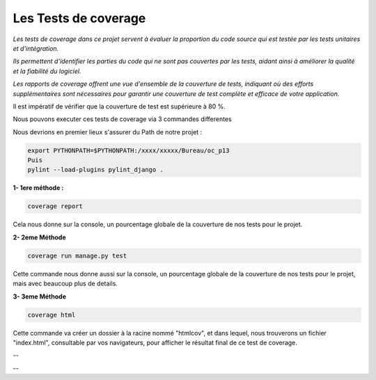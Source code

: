 Les Tests de coverage
---------------------

*Les tests de coverage dans ce projet servent à évaluer la proportion du code source qui est testée par les tests unitaires et d'intégration.* 

*Ils permettent d'identifier les parties du code qui ne sont pas couvertes par les tests, aidant ainsi à améliorer la qualité et la fiabilité du logiciel.* 

*Les rapports de coverage offrent une vue d'ensemble de la couverture de tests, indiquant où des efforts supplémentaires sont nécessaires pour garantir une couverture de test complète et efficace de votre application.*


Il est impératif de vérifier que la couverture de test est supérieure à 80 %.


Nous pouvons executer ces tests de coverage via 3 commandes differentes

Nous devrions en premier lieux s'assurer du Path de notre projet :

.. code:: shell
   
   export PYTHONPATH=$PYTHONPATH:/xxxx/xxxxx/Bureau/oc_p13
   Puis
   pylint --load-plugins pylint_django .


**1- 1ere méthode :** 

.. code:: shell
   
   coverage report

Cela nous donne sur la console, un pourcentage globale de la couverture de nos tests pour le projet.



**2- 2eme Méthode**

.. code:: shell
   
   coverage run manage.py test

Cette commande nous donne aussi sur la console, un pourcentage globale de la couverture de nos tests pour le projet, mais avec beaucoup plus de details.



**3- 3eme Méthode**

.. code:: shell
   
   coverage html

Cette commande va créer un dossier à la racine nommé "htmlcov", et dans lequel, nous trouverons un fichier "index.html", consultable par vos navigateurs, pour afficher le résultat final de ce test de coverage.


.. image:: source/_static/coverage.png
   :align: center

--

.. raw:: html

    <a href="https://raw.githubusercontent.com/waleedos/2023_P13_mettez_a_l-echelle_une_application_Django_en_utilisant-_une_architecture_modulaire/main/docs/source/_static/coverage.png" target="_blank">Agrandir et voir cette Image sur une autre plateforme</a>

--    




